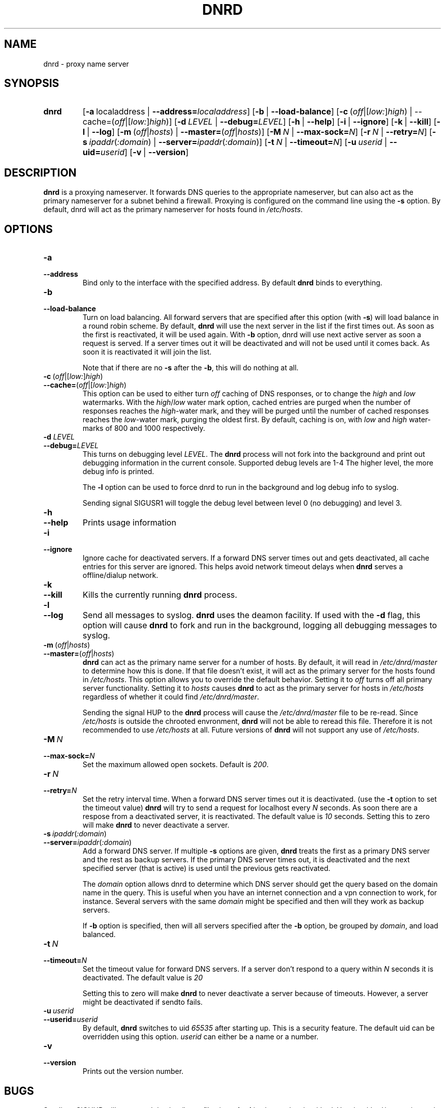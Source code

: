.TH "DNRD" "8" "Domain Name Relay Daemon" "DNRD v2.19" "Domain Name Relay Daemon"
.SH "NAME"
dnrd \- proxy name server
.SH "SYNOPSIS"
.hy 0
.na
.TP 
.B dnrd
.RB [ \-a \ \fRlocaladdress\fR\ | \ \-\-address=\fIlocaladdress\fR] 
.RB [ \-b \ \fR| \ \-\-load\-balance\fR]
.RB [ \-c \ \fR( \fIoff\fR|[\fIlow:\fR]\fIhigh\fR)\ | \ \-\-cache=\fR(\fIoff\fR|[\fIlow:\fR]\fIhigh \fR)]
.RB [ \-d \ \fILEVEL\ \fR| \ \-\-debug=\fILEVEL\fR]
.RB [ \-h \ \fR| \ \-\-help \fR]
.RB [ \-i \ \fR| \ \-\-ignore \fR]
.RB [ \-k \ \fR| \ \-\-kill \fR]
.RB [ \-l \ \fR| \ \-\-log \fR]
.RB [ \-m \ \fR(\fIoff\fR|\fIhosts\fR)\ | \ \-\-master=\fR(\fIoff\fR|\fIhosts\fR)] 
.RB [ \-M \ \fIN\fR\ | \ \-\-max\-sock=\fIN\fR]
.RB [ \-r \ \fIN\fR\ | \ \-\-retry=\fIN\fR]
.RB [ \-s \ \fIipaddr\fR(\fI:domain\fR)\ | \ \-\-server=\fIipaddr\fR(\fI:domain\fR)]
.RB [ \-t \ \fIN\fR\ | \ \-\-timeout=\fIN\fR]
.RB [ \-u \ \fIuserid\fR\ | \ \-\-uid=\fIuserid\fR] 
.RB [ \-v \ \fR| \ \-\-version \fR]
.SH "DESCRIPTION"
.B dnrd\fR is a proxying nameserver. It forwards DNS queries to the appropriate
nameserver, but can also act as the primary nameserver for a subnet
behind a firewall.  Proxying is configured on the command line using
the
.B \-s
option.  By default, dnrd will act as the primary nameserver for hosts
found in
.I /etc/hosts\fR.

.SH "OPTIONS"
.TP 
.B \-a
.TP 
.B \-\-address
Bind only to the interface with the specified address. By default
.B dnrd\fR binds to everything.

.TP 
.B \-b
.TP 
.B \-\-load\-balance
Turn on load balancing. All forward servers that are specified after
this option (with
.B \-s\fR) will load balance in a round robin scheme. By default,
.B dnrd\fR will use the next server in the list if the first times out. As soon
as the first is reactivated, it will be used again. With
.B \-b
option, dnrd will use next active server as soon a request is
served. If a server times out it will be deactivated and will not be
used until it comes back. As soon it is reactivated it will join the
list.
.sp
Note that if there are no
.B \-s
after the
.B \-b\fR, this will do nothing at all.

.TP 
.BR \-c \ ( \fIoff |[ \fIlow: ] \fIhigh )
.TP 
.BR \-\-cache= ( \fIoff |[ \fIlow: ] \fIhigh )
This option can be used to either turn
.I off\fR caching of DNS responses, or to change the
.I high \fRand \fIlow\fR watermarks. With the
.I high\fR/\fIlow
water mark option, cached entries are purged when the number of
responses reaches the
.I high\fR\-water
mark, and they will be purged until the number of cached responses
reaches the
.I low\fR\-water
mark, purging the oldest first. By default, caching is on, with
.I low
and
.I high
water\-marks of 800 and 1000 respectively.

.TP 
.B \-d \fILEVEL
.TP 
.B \-\-debug=\fILEVEL
This turns on debugging level
.I LEVEL\fR.
The
.B dnrd 
process will not fork into the background and print out debugging
information in the current console. Supported debug levels are 1-4
The higher level, the more debug info is printed.
.sp
The
.B \-l
option can be used to force dnrd to run in the background and log
debug info to syslog.
.sp
Sending signal SIGUSR1 will toggle the debug level between level
0 (no debugging) and level 3.

.TP 
.B \-h
.TP 
.B \-\-help
Prints usage information

.TP 
.B \-i
.TP 
.B \-\-ignore
Ignore cache for deactivated servers. If a forward DNS server times
out and gets deactivated, all cache entries for this server are
ignored. This helps avoid network timeout delays when
.B dnrd
serves a offline/dialup network.

.TP 
.B \-k
.TP 
.B \-\-kill
Kills the currently running
.B dnrd
process.

.TP 
.B \-l
.TP 
.B \-\-log
Send all messages to syslog.
.B dnrd
uses the deamon facility. If used with the
.B \-d
flag, this option will cause
.B dnrd
to fork and run in the background, logging all debugging messages to
syslog.


.TP 
.BR \-m \ ( \fIoff | \fIhosts )
.TP 
.BR \-\-master= ( \fIoff | \fIhosts )
.B dnrd
can act as the primary name server for a number of hosts. By default,
it will read in
.I /etc/dnrd/master
to determine how this is done.  If that file
doesn't exist, it will act as the primary server for the hosts found in
.I /etc/hosts\fR.
This option allows you to override the default behavior. Setting it to
.I off
turns off all primary server functionality. Setting it to
.I hosts
causes
.B dnrd
to act as the primary server for hosts in
.I /etc/hosts
regardless of whether it could find
.I /etc/dnrd/master\fR.
.sp
Sending the signal HUP to the
.B dnrd
process will cause the
.I /etc/dnrd/master
file to be re\-read. Since
.I /etc/hosts
is outside the chrooted envronment,
.B dnrd
will not be able to reread this file. Therefore it is not recommended
to use
.I /etc/hosts
at all. Future versions of
.B dnrd
will not support any use of
.I /etc/hosts\fR.

.TP 
.BI \-M\  N
.TP 
.BI \-\-max\-sock= N
Set the maximum allowed open sockets. Default is \fI200\fR.

.TP 
.BI \-r\  N
.TP 
.BI \-\-retry= N
Set the retry interval time. When a forward DNS server times out it is
deactivated. (use the
.B \-t
option to set the timeout value)
.B dnrd
will try to send a request for localhost every
.I N
seconds. As soon there are a respose from a deactivated server, it is
reactivated. The default value is
.I 10
seconds. Setting this to zero will make
.B dnrd
to never deactivate a server.

.TP 
.BI \-s\  ipaddr \fR( :domain \fR)
.TP 
.BI \-\-server= ipaddr \fR( :domain \fR)
Add a forward DNS server. If multiple
.B \-s
options are given,
.B dnrd
treats the first as a primary DNS server and the rest as backup
servers. If the primary DNS server times out, it is deactivated and
the next specified server (that is active) is used until the previous
gets reactivated.
.sp
The
.I domain
option allows dnrd to determine which DNS server should get the query
based on the domain name in the query. This is useful when you have an
internet connection and a vpn connection to work, for
instance. Several servers with the same
.I domain
might be specified and then will they work as backup servers.
.sp
If
.B \-b
option is specified, then will all servers specified after the
.B \-b
option, be grouped by
.I domain\fR,
and load balanced.

.TP 
.BI \-t\  N
.TP 
.BI \-\-timeout= N
Set the timeout value for forward DNS servers. If a server don't
respond to a query within
.I N
seconds it is deactivated. The default value is
.I 20
.
.sp
Setting this to zero will make
.B dnrd
to never deactivate a server because of timeouts. However, a server
might be deactivated if sendto fails.

.TP 
.BI \-u\  userid
.TP 
.BI \-\-userid= userid
By default,
.B dnrd
switches to uid
.I 65535
after starting up. This is a security feature.  The default uid can be
overridden using this option.
.I userid
can either be a name or a number.

.TP 
.B \-v
.TP 
.B \-\-version
Prints out the version number.

.SH "BUGS"
.PP 
Sending \-SIGHUP will not reread the
.I /etc/hosts
file since
.B dnrd
is chrooted to
.I /etc/dnrd\fR.
Use
.I /etc/dnrd/master
instead and avoid using
.I /etc/hosts
at all.

.SH "FILES"
.PP 
.B /etc/dnrd/master
.PP 
This file is used to configure
.B dnrd
as a primary nameserver.
.PP 
.B /etc/hosts
.PP 
By default,
.B dnrd
will act as a primary nameserver for hosts found in this file. Note
that this file will not be used at all in future versions.
.PP 
.B /var/run/dnrd.pid
.PP 
The currently\-running
.B dnrd
process' pid is placed into this file. It is needed to allow new dnrd
processes to find and kill the currently running process.

.SH "AUTHOR"
.PP 
The original version of dnrd was written by Brad Garcia
.BR garsh@home\&.com .
Other contributors are listed in the HISTORY file included with the
source code.

